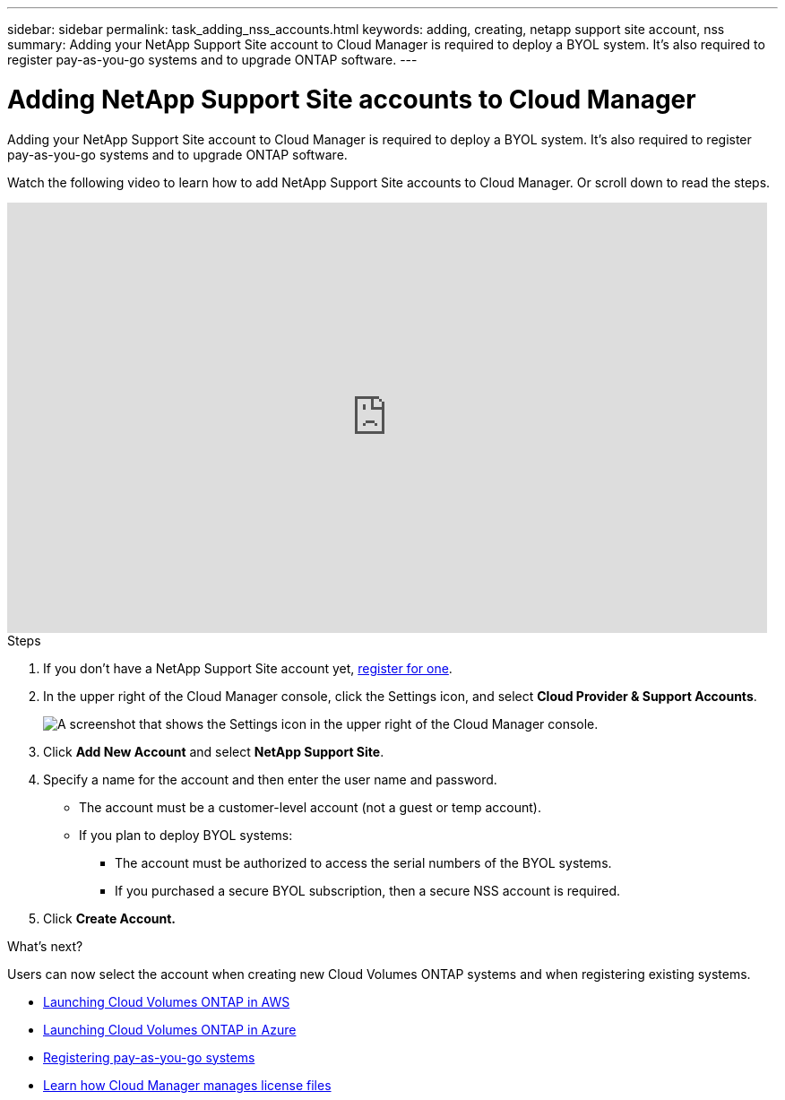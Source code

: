 ---
sidebar: sidebar
permalink: task_adding_nss_accounts.html
keywords: adding, creating, netapp support site account, nss
summary: Adding your NetApp Support Site account to Cloud Manager is required to deploy a BYOL system. It's also required to register pay-as-you-go systems and to upgrade ONTAP software.
---

= Adding NetApp Support Site accounts to Cloud Manager
:hardbreaks:
:nofooter:
:icons: font
:linkattrs:
:imagesdir: ./media/

[.lead]
Adding your NetApp Support Site account to Cloud Manager is required to deploy a BYOL system. It's also required to register pay-as-you-go systems and to upgrade ONTAP software.

Watch the following video to learn how to add NetApp Support Site accounts to Cloud Manager. Or scroll down to read the steps.

video::V2fLTyztqYQ[youtube, width=848, height=480]

.Steps

. If you don't have a NetApp Support Site account yet, http://now.netapp.com/newuser/[register for one^].

. In the upper right of the Cloud Manager console, click the Settings icon, and select *Cloud Provider & Support Accounts*.
+
image:screenshot_settings_icon.gif[A screenshot that shows the Settings icon in the upper right of the Cloud Manager console.]

. Click *Add New Account* and select *NetApp Support Site*.

. Specify a name for the account and then enter the user name and password.
+
* The account must be a customer-level account (not a guest or temp account).
* If you plan to deploy BYOL systems:
** The account must be authorized to access the serial numbers of the BYOL systems.
** If you purchased a secure BYOL subscription, then a secure NSS account is required.

. Click *Create Account.*

.What's next?

Users can now select the account when creating new Cloud Volumes ONTAP systems and when registering existing systems.

* link:task_deploying_otc_aws.html[Launching Cloud Volumes ONTAP in AWS]
* link:task_deploying_otc_azure.html[Launching Cloud Volumes ONTAP in Azure]
* link:task_registering.html[Registering pay-as-you-go systems]
* link:concept_licensing.html[Learn how Cloud Manager manages license files]
